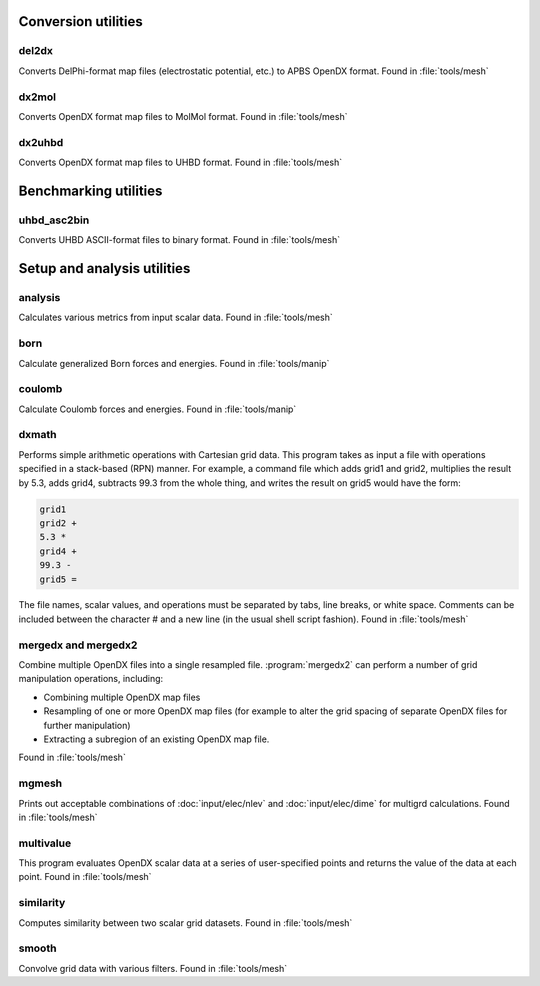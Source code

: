 --------------------
Conversion utilities
--------------------

^^^^^^
del2dx
^^^^^^

Converts DelPhi-format map files (electrostatic potential, etc.) to APBS OpenDX format.
Found in :file:`tools/mesh`

^^^^^^
dx2mol
^^^^^^

Converts OpenDX format map files to MolMol format.
Found in :file:`tools/mesh`

^^^^^^^
dx2uhbd
^^^^^^^

Converts OpenDX format map files to UHBD format.
Found in :file:`tools/mesh`

----------------------
Benchmarking utilities
----------------------

^^^^^^^^^^^^
uhbd_asc2bin
^^^^^^^^^^^^

Converts UHBD ASCII-format files to binary format.
Found in :file:`tools/mesh`

----------------------------
Setup and analysis utilities
----------------------------

^^^^^^^^
analysis
^^^^^^^^

Calculates various metrics from input scalar data.
Found in :file:`tools/mesh`

^^^^
born
^^^^

Calculate generalized Born forces and energies.
Found in :file:`tools/manip`

^^^^^^^
coulomb
^^^^^^^

Calculate Coulomb forces and energies.
Found in :file:`tools/manip`

.. _dxmath:

^^^^^^
dxmath
^^^^^^

Performs simple arithmetic operations with Cartesian grid data.  
This program takes as input a file with operations specified in a stack-based (RPN) manner.
For example, a command file which adds grid1 and grid2, multiplies the result by 5.3, adds grid4, subtracts 99.3 from the whole thing, and writes the result on grid5 would have the form:

.. code-block:: mathematica
   
   grid1
   grid2 +
   5.3 *
   grid4 +
   99.3 -
   grid5 =

The file names, scalar values, and operations must be separated by tabs, line breaks, or white space.
Comments can be included between the character # and a new line (in the usual shell script fashion).
Found in :file:`tools/mesh`

^^^^^^^^^^^^^^^^^^^^
mergedx and mergedx2
^^^^^^^^^^^^^^^^^^^^

Combine multiple OpenDX files into a single resampled file.
:program:`mergedx2` can perform a number of grid manipulation operations, including:

* Combining multiple OpenDX map files
* Resampling of one or more OpenDX map files (for example to alter the grid spacing of separate OpenDX files for further manipulation)
* Extracting a subregion of an existing OpenDX map file.

Found in :file:`tools/mesh`

^^^^^^
mgmesh
^^^^^^

Prints out acceptable combinations of :doc:`input/elec/nlev` and :doc:`input/elec/dime` for multigrd calculations.
Found in :file:`tools/mesh`

^^^^^^^^^^
multivalue
^^^^^^^^^^

This program evaluates OpenDX scalar data at a series of user-specified points and returns the value of the data at each point.
Found in :file:`tools/mesh`

^^^^^^^^^^
similarity
^^^^^^^^^^

Computes similarity between two scalar grid datasets.
Found in :file:`tools/mesh`

^^^^^^
smooth
^^^^^^

Convolve grid data with various filters.
Found in :file:`tools/mesh`

